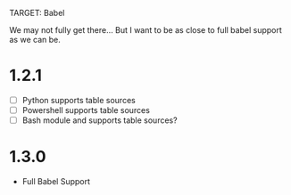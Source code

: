 TARGET: Babel

We may not fully get there... But I want to be as close to full babel support as we can be.

* 1.2.1
   - [ ] Python supports table sources
   - [ ] Powershell supports table sources
   - [ ] Bash module and supports table sources?

* 1.3.0
 - Full Babel Support